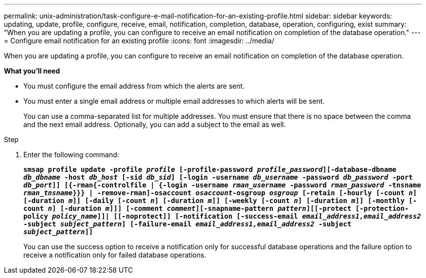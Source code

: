 ---
permalink: unix-administration/task-configure-e-mail-notification-for-an-existing-profile.html
sidebar: sidebar
keywords: updating, update, profile, configure, receive, email, notification, completion, database, operation, configuring, exist
summary: "When you are updating a profile, you can configure to receive an email notification on completion of the database operation."
---
= Configure email notification for an existing profile
:icons: font
:imagesdir: ../media/

[.lead]
When you are updating a profile, you can configure to receive an email notification on completion of the database operation.

*What you'll need*

* You must configure the email address from which the alerts are sent.
* You must enter a single email address or multiple email addresses to which alerts will be sent.
+
You can use a comma-separated list for multiple addresses. You must ensure that there is no space between the comma and the next email address. Optionally, you can add a subject to the email as well.

.Step

. Enter the following command:
+
`*smsap profile update -profile _profile_ [-profile-password _profile_password_][-database-dbname _db_dbname_ -host _db_host_ [-sid _db_sid_] [-login -username _db_username_ -password _db_password_ -port _db_port_]] [{-rman{-controlfile | {-login  -username _rman_username_ -password  _rman_password_ -tnsname _rman_tnsname_}}} | -remove-rman]-osaccount _osaccount_-osgroup _osgroup_ [-retain [-hourly [-count _n_] [-duration _m_]] [-daily [-count _n_] [-duration _m_]] [-weekly [-count _n_] [-duration _m_]] [-monthly [-count _n_] [-duration _m_]]] [-comment _comment_][-snapname-pattern _pattern_][[-protect [-protection-policy _policy_name_]]| [[-noprotect]] [-notification [-success-email _email_address1,email_address2_ -subject _subject_pattern_] [-failure-email _email_address1,email_address2_ -subject _subject_pattern_]]*`
+
You can use the success option to receive a notification only for successful database operations and the failure option to receive a notification only for failed database operations.
